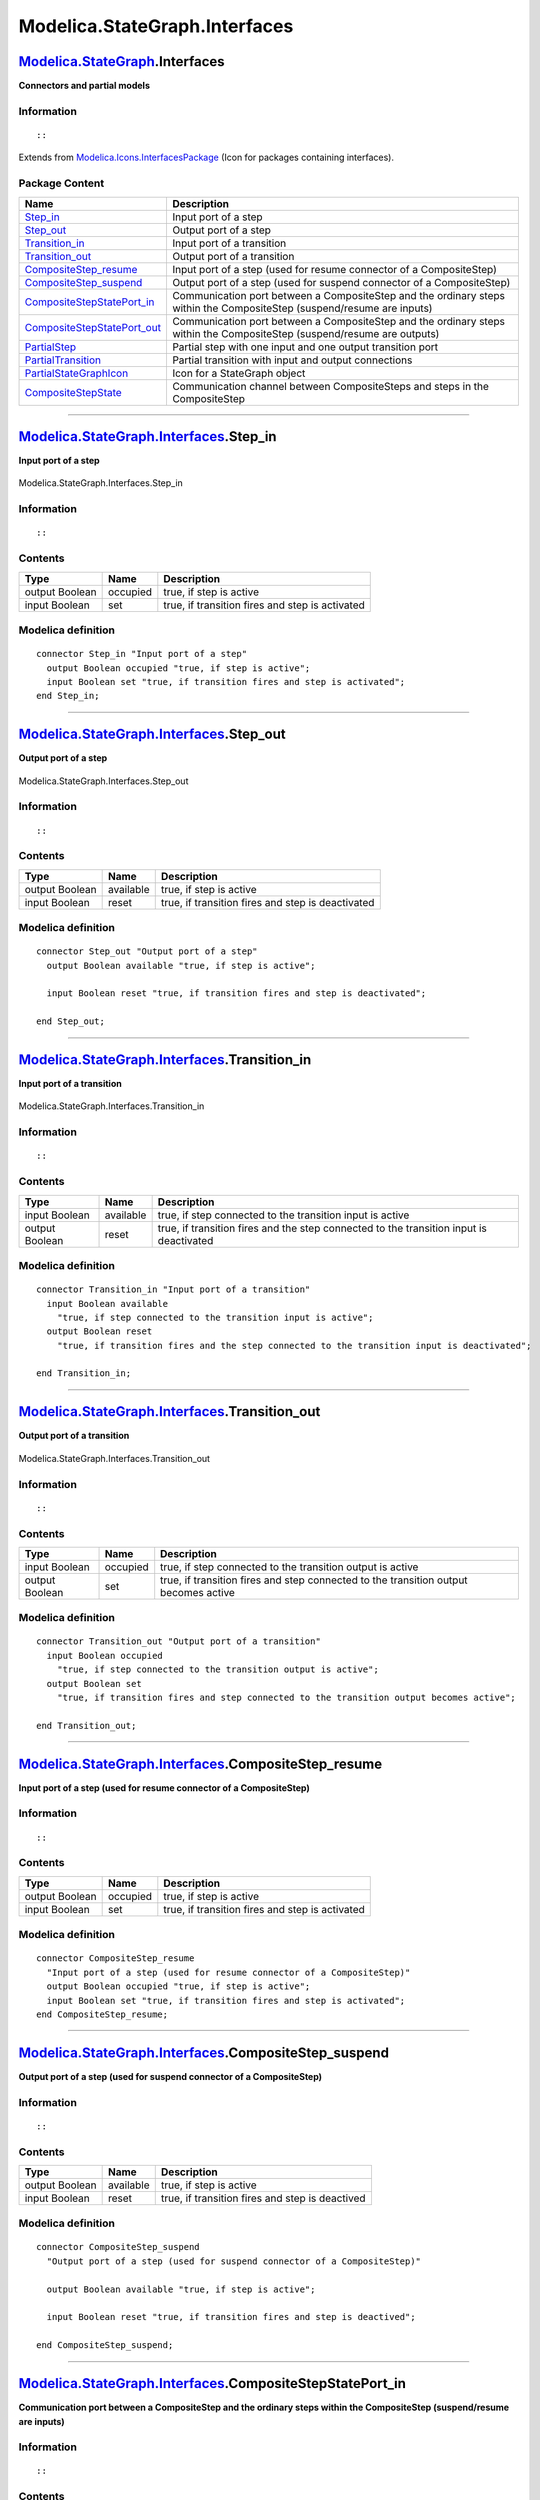 ==============================
Modelica.StateGraph.Interfaces
==============================

`Modelica.StateGraph <Modelica_StateGraph.html#Modelica.StateGraph>`_.Interfaces
--------------------------------------------------------------------------------

**Connectors and partial models**

Information
~~~~~~~~~~~

::

::

Extends from
`Modelica.Icons.InterfacesPackage <Modelica_Icons_InterfacesPackage.html#Modelica.Icons.InterfacesPackage>`_
(Icon for packages containing interfaces).

Package Content
~~~~~~~~~~~~~~~

+-----------------------------------------------------------------------------------------------------------------------------------------------------------------------------------------------+---------------------------------------------------------------------------------------------------------------------------+
| Name                                                                                                                                                                                          | Description                                                                                                               |
+===============================================================================================================================================================================================+===========================================================================================================================+
| |image11| `Step\_in <Modelica_StateGraph_Interfaces.html#Modelica.StateGraph.Interfaces.Step_in>`_                                                                                            | Input port of a step                                                                                                      |
+-----------------------------------------------------------------------------------------------------------------------------------------------------------------------------------------------+---------------------------------------------------------------------------------------------------------------------------+
| |image12| `Step\_out <Modelica_StateGraph_Interfaces.html#Modelica.StateGraph.Interfaces.Step_out>`_                                                                                          | Output port of a step                                                                                                     |
+-----------------------------------------------------------------------------------------------------------------------------------------------------------------------------------------------+---------------------------------------------------------------------------------------------------------------------------+
| |image13| `Transition\_in <Modelica_StateGraph_Interfaces.html#Modelica.StateGraph.Interfaces.Transition_in>`_                                                                                | Input port of a transition                                                                                                |
+-----------------------------------------------------------------------------------------------------------------------------------------------------------------------------------------------+---------------------------------------------------------------------------------------------------------------------------+
| |image14| `Transition\_out <Modelica_StateGraph_Interfaces.html#Modelica.StateGraph.Interfaces.Transition_out>`_                                                                              | Output port of a transition                                                                                               |
+-----------------------------------------------------------------------------------------------------------------------------------------------------------------------------------------------+---------------------------------------------------------------------------------------------------------------------------+
| |image15| `CompositeStep\_resume <Modelica_StateGraph_Interfaces.html#Modelica.StateGraph.Interfaces.CompositeStep_resume>`_                                                                  | Input port of a step (used for resume connector of a CompositeStep)                                                       |
+-----------------------------------------------------------------------------------------------------------------------------------------------------------------------------------------------+---------------------------------------------------------------------------------------------------------------------------+
| |image16| `CompositeStep\_suspend <Modelica_StateGraph_Interfaces.html#Modelica.StateGraph.Interfaces.CompositeStep_suspend>`_                                                                | Output port of a step (used for suspend connector of a CompositeStep)                                                     |
+-----------------------------------------------------------------------------------------------------------------------------------------------------------------------------------------------+---------------------------------------------------------------------------------------------------------------------------+
| |image17| `CompositeStepStatePort\_in <Modelica_StateGraph_Interfaces.html#Modelica.StateGraph.Interfaces.CompositeStepStatePort_in>`_                                                        | Communication port between a CompositeStep and the ordinary steps within the CompositeStep (suspend/resume are inputs)    |
+-----------------------------------------------------------------------------------------------------------------------------------------------------------------------------------------------+---------------------------------------------------------------------------------------------------------------------------+
| |image18| `CompositeStepStatePort\_out <Modelica_StateGraph_Interfaces.html#Modelica.StateGraph.Interfaces.CompositeStepStatePort_out>`_                                                      | Communication port between a CompositeStep and the ordinary steps within the CompositeStep (suspend/resume are outputs)   |
+-----------------------------------------------------------------------------------------------------------------------------------------------------------------------------------------------+---------------------------------------------------------------------------------------------------------------------------+
| |image19| `PartialStep <Modelica_StateGraph_Interfaces.html#Modelica.StateGraph.Interfaces.PartialStep>`_                                                                                     | Partial step with one input and one output transition port                                                                |
+-----------------------------------------------------------------------------------------------------------------------------------------------------------------------------------------------+---------------------------------------------------------------------------------------------------------------------------+
| |image20| `PartialTransition <Modelica_StateGraph_Interfaces.html#Modelica.StateGraph.Interfaces.PartialTransition>`_                                                                         | Partial transition with input and output connections                                                                      |
+-----------------------------------------------------------------------------------------------------------------------------------------------------------------------------------------------+---------------------------------------------------------------------------------------------------------------------------+
| |image21| `PartialStateGraphIcon <Modelica_StateGraph_Interfaces.html#Modelica.StateGraph.Interfaces.PartialStateGraphIcon>`_                                                                 | Icon for a StateGraph object                                                                                              |
+-----------------------------------------------------------------------------------------------------------------------------------------------------------------------------------------------+---------------------------------------------------------------------------------------------------------------------------+
| `CompositeStepState <Modelica_StateGraph_Interfaces.html#Modelica.StateGraph.Interfaces.CompositeStepState>`_                                                                                 | Communication channel between CompositeSteps and steps in the CompositeStep                                               |
+-----------------------------------------------------------------------------------------------------------------------------------------------------------------------------------------------+---------------------------------------------------------------------------------------------------------------------------+

--------------

|image22| `Modelica.StateGraph.Interfaces <Modelica_StateGraph_Interfaces.html#Modelica.StateGraph.Interfaces>`_.Step\_in
-------------------------------------------------------------------------------------------------------------------------

**Input port of a step**

.. figure:: Modelica.StateGraph.Interfaces.Step_inD.png
   :align: center
   :alt: Modelica.StateGraph.Interfaces.Step\_in

   Modelica.StateGraph.Interfaces.Step\_in

Information
~~~~~~~~~~~

::

::

Contents
~~~~~~~~

+------------------+------------+---------------------------------------------------+
| Type             | Name       | Description                                       |
+==================+============+===================================================+
| output Boolean   | occupied   | true, if step is active                           |
+------------------+------------+---------------------------------------------------+
| input Boolean    | set        | true, if transition fires and step is activated   |
+------------------+------------+---------------------------------------------------+

Modelica definition
~~~~~~~~~~~~~~~~~~~

::

    connector Step_in "Input port of a step"
      output Boolean occupied "true, if step is active";
      input Boolean set "true, if transition fires and step is activated";
    end Step_in;

--------------

|image23| `Modelica.StateGraph.Interfaces <Modelica_StateGraph_Interfaces.html#Modelica.StateGraph.Interfaces>`_.Step\_out
--------------------------------------------------------------------------------------------------------------------------

**Output port of a step**

.. figure:: Modelica.StateGraph.Interfaces.Step_outD.png
   :align: center
   :alt: Modelica.StateGraph.Interfaces.Step\_out

   Modelica.StateGraph.Interfaces.Step\_out

Information
~~~~~~~~~~~

::

::

Contents
~~~~~~~~

+------------------+-------------+-----------------------------------------------------+
| Type             | Name        | Description                                         |
+==================+=============+=====================================================+
| output Boolean   | available   | true, if step is active                             |
+------------------+-------------+-----------------------------------------------------+
| input Boolean    | reset       | true, if transition fires and step is deactivated   |
+------------------+-------------+-----------------------------------------------------+

Modelica definition
~~~~~~~~~~~~~~~~~~~

::

    connector Step_out "Output port of a step"
      output Boolean available "true, if step is active";

      input Boolean reset "true, if transition fires and step is deactivated";

    end Step_out;

--------------

|image24| `Modelica.StateGraph.Interfaces <Modelica_StateGraph_Interfaces.html#Modelica.StateGraph.Interfaces>`_.Transition\_in
-------------------------------------------------------------------------------------------------------------------------------

**Input port of a transition**

.. figure:: Modelica.StateGraph.Interfaces.Transition_inD.png
   :align: center
   :alt: Modelica.StateGraph.Interfaces.Transition\_in

   Modelica.StateGraph.Interfaces.Transition\_in

Information
~~~~~~~~~~~

::

::

Contents
~~~~~~~~

+------------------+-------------+-------------------------------------------------------------------------------------------+
| Type             | Name        | Description                                                                               |
+==================+=============+===========================================================================================+
| input Boolean    | available   | true, if step connected to the transition input is active                                 |
+------------------+-------------+-------------------------------------------------------------------------------------------+
| output Boolean   | reset       | true, if transition fires and the step connected to the transition input is deactivated   |
+------------------+-------------+-------------------------------------------------------------------------------------------+

Modelica definition
~~~~~~~~~~~~~~~~~~~

::

    connector Transition_in "Input port of a transition"
      input Boolean available 
        "true, if step connected to the transition input is active";
      output Boolean reset 
        "true, if transition fires and the step connected to the transition input is deactivated";

    end Transition_in;

--------------

|image25| `Modelica.StateGraph.Interfaces <Modelica_StateGraph_Interfaces.html#Modelica.StateGraph.Interfaces>`_.Transition\_out
--------------------------------------------------------------------------------------------------------------------------------

**Output port of a transition**

.. figure:: Modelica.StateGraph.Interfaces.Transition_outD.png
   :align: center
   :alt: Modelica.StateGraph.Interfaces.Transition\_out

   Modelica.StateGraph.Interfaces.Transition\_out

Information
~~~~~~~~~~~

::

::

Contents
~~~~~~~~

+------------------+------------+----------------------------------------------------------------------------------------+
| Type             | Name       | Description                                                                            |
+==================+============+========================================================================================+
| input Boolean    | occupied   | true, if step connected to the transition output is active                             |
+------------------+------------+----------------------------------------------------------------------------------------+
| output Boolean   | set        | true, if transition fires and step connected to the transition output becomes active   |
+------------------+------------+----------------------------------------------------------------------------------------+

Modelica definition
~~~~~~~~~~~~~~~~~~~

::

    connector Transition_out "Output port of a transition"
      input Boolean occupied 
        "true, if step connected to the transition output is active";
      output Boolean set 
        "true, if transition fires and step connected to the transition output becomes active";

    end Transition_out;

--------------

|image26| `Modelica.StateGraph.Interfaces <Modelica_StateGraph_Interfaces.html#Modelica.StateGraph.Interfaces>`_.CompositeStep\_resume
--------------------------------------------------------------------------------------------------------------------------------------

**Input port of a step (used for resume connector of a CompositeStep)**

Information
~~~~~~~~~~~

::

::

Contents
~~~~~~~~

+------------------+------------+---------------------------------------------------+
| Type             | Name       | Description                                       |
+==================+============+===================================================+
| output Boolean   | occupied   | true, if step is active                           |
+------------------+------------+---------------------------------------------------+
| input Boolean    | set        | true, if transition fires and step is activated   |
+------------------+------------+---------------------------------------------------+

Modelica definition
~~~~~~~~~~~~~~~~~~~

::

    connector CompositeStep_resume 
      "Input port of a step (used for resume connector of a CompositeStep)"
      output Boolean occupied "true, if step is active";
      input Boolean set "true, if transition fires and step is activated";
    end CompositeStep_resume;

--------------

|image27| `Modelica.StateGraph.Interfaces <Modelica_StateGraph_Interfaces.html#Modelica.StateGraph.Interfaces>`_.CompositeStep\_suspend
---------------------------------------------------------------------------------------------------------------------------------------

**Output port of a step (used for suspend connector of a
CompositeStep)**

Information
~~~~~~~~~~~

::

::

Contents
~~~~~~~~

+------------------+-------------+---------------------------------------------------+
| Type             | Name        | Description                                       |
+==================+=============+===================================================+
| output Boolean   | available   | true, if step is active                           |
+------------------+-------------+---------------------------------------------------+
| input Boolean    | reset       | true, if transition fires and step is deactived   |
+------------------+-------------+---------------------------------------------------+

Modelica definition
~~~~~~~~~~~~~~~~~~~

::

    connector CompositeStep_suspend 
      "Output port of a step (used for suspend connector of a CompositeStep)"

      output Boolean available "true, if step is active";

      input Boolean reset "true, if transition fires and step is deactived";

    end CompositeStep_suspend;

--------------

`Modelica.StateGraph.Interfaces <Modelica_StateGraph_Interfaces.html#Modelica.StateGraph.Interfaces>`_.CompositeStepStatePort\_in
---------------------------------------------------------------------------------------------------------------------------------

**Communication port between a CompositeStep and the ordinary steps
within the CompositeStep (suspend/resume are inputs)**

Information
~~~~~~~~~~~

::

::

Contents
~~~~~~~~

+-----------------+--------------------+----------------------------------------------------------------------------+
| Type            | Name               | Description                                                                |
+=================+====================+============================================================================+
| input Boolean   | suspend            | = true, if suspend transition of CompositeStep fires                       |
+-----------------+--------------------+----------------------------------------------------------------------------+
| input Boolean   | resume             | = true, if resume transition of CompositeStep fires                        |
+-----------------+--------------------+----------------------------------------------------------------------------+
| Real            | activeStepsDummy   | Dummy variable in order that connector fulfills restriction of connector   |
+-----------------+--------------------+----------------------------------------------------------------------------+
| flow Real       | activeSteps        | Number of active steps in the CompositeStep                                |
+-----------------+--------------------+----------------------------------------------------------------------------+

Modelica definition
~~~~~~~~~~~~~~~~~~~

::

    connector CompositeStepStatePort_in 
      "Communication port between a CompositeStep and the ordinary steps within the CompositeStep (suspend/resume are inputs)"

      input Boolean suspend "= true, if suspend transition of CompositeStep fires";
      input Boolean resume "= true, if resume transition of CompositeStep fires";
      Real activeStepsDummy 
        "Dummy variable in order that connector fulfills restriction of connector";
      flow Real activeSteps "Number of active steps in the CompositeStep";
    end CompositeStepStatePort_in;

--------------

`Modelica.StateGraph.Interfaces <Modelica_StateGraph_Interfaces.html#Modelica.StateGraph.Interfaces>`_.CompositeStepStatePort\_out
----------------------------------------------------------------------------------------------------------------------------------

**Communication port between a CompositeStep and the ordinary steps
within the CompositeStep (suspend/resume are outputs)**

Information
~~~~~~~~~~~

::

::

Contents
~~~~~~~~

+------------------+--------------------+----------------------------------------------------------------------------+
| Type             | Name               | Description                                                                |
+==================+====================+============================================================================+
| output Boolean   | suspend            | = true, if suspend transition of CompositeStep fires                       |
+------------------+--------------------+----------------------------------------------------------------------------+
| output Boolean   | resume             | = true, if resume transition of CompositeStep fires                        |
+------------------+--------------------+----------------------------------------------------------------------------+
| Real             | activeStepsDummy   | Dummy variable in order that connector fulfills restriction of connector   |
+------------------+--------------------+----------------------------------------------------------------------------+
| flow Real        | activeSteps        | Number of active steps in the CompositeStep                                |
+------------------+--------------------+----------------------------------------------------------------------------+

Modelica definition
~~~~~~~~~~~~~~~~~~~

::

    connector CompositeStepStatePort_out 
      "Communication port between a CompositeStep and the ordinary steps within the CompositeStep (suspend/resume are outputs)"

      output Boolean suspend "= true, if suspend transition of CompositeStep fires";
      output Boolean resume "= true, if resume transition of CompositeStep fires";
      Real activeStepsDummy 
        "Dummy variable in order that connector fulfills restriction of connector";
      flow Real activeSteps "Number of active steps in the CompositeStep";
    end CompositeStepStatePort_out;

--------------

|image28| `Modelica.StateGraph.Interfaces <Modelica_StateGraph_Interfaces.html#Modelica.StateGraph.Interfaces>`_.PartialStep
----------------------------------------------------------------------------------------------------------------------------

**Partial step with one input and one output transition port**

.. figure:: Modelica.StateGraph.Interfaces.PartialStepD.png
   :align: center
   :alt: Modelica.StateGraph.Interfaces.PartialStep

   Modelica.StateGraph.Interfaces.PartialStep

Information
~~~~~~~~~~~

::

::

Parameters
~~~~~~~~~~

+-----------+--------+-----------+--------------------------------+
| Type      | Name   | Default   | Description                    |
+===========+========+===========+================================+
| Integer   | nIn    | 1         | Number of input connections    |
+-----------+--------+-----------+--------------------------------+
| Integer   | nOut   | 1         | Number of output connections   |
+-----------+--------+-----------+--------------------------------+

Connectors
~~~~~~~~~~

+----------------------------------------------------------------------------------------------+-----------------+------------------------------------+
| Type                                                                                         | Name            | Description                        |
+==============================================================================================+=================+====================================+
| `Step\_in <Modelica_StateGraph_Interfaces.html#Modelica.StateGraph.Interfaces.Step_in>`_     | inPort[nIn]     | Vector of step input connectors    |
+----------------------------------------------------------------------------------------------+-----------------+------------------------------------+
| `Step\_out <Modelica_StateGraph_Interfaces.html#Modelica.StateGraph.Interfaces.Step_out>`_   | outPort[nOut]   | Vector of step output connectors   |
+----------------------------------------------------------------------------------------------+-----------------+------------------------------------+

Modelica definition
~~~~~~~~~~~~~~~~~~~

::

    partial block PartialStep 
      "Partial step with one input and one output transition port"

      parameter Integer nIn(min=0) = 1 "Number of input connections";
      parameter Integer nOut(min=0) = 1 "Number of output connections";

      /* localActive is introduced since component 'Step' has Boolean variable 'active'
         and component 'StepWithSignal' has connector instance 'active' defined
         and both components inherit from PartialStep
      */
      output Boolean localActive 
        "= true if step is active, otherwise the step is not active";
      Interfaces.Step_in inPort[nIn] "Vector of step input connectors";
      Interfaces.Step_out outPort[nOut] "Vector of step output connectors";
    protected 
      outer Interfaces.CompositeStepState stateGraphRoot;
      model OuterStatePort
        CompositeStepStatePort_in subgraphStatePort;
      end OuterStatePort;
      OuterStatePort outerStatePort;

      Boolean newActive "Value of active in the next iteration";
      Boolean oldActive "Value of active when CompositeStep was aborted";
    initial equation 
      pre(newActive) = pre(localActive);
      pre(oldActive) = pre(localActive);
    equation 
      connect(outerStatePort.subgraphStatePort, stateGraphRoot.subgraphStatePort);

      // Check that connections to the connector are correct
      for i in 1:nIn loop

      assert(cardinality(inPort[i]) <= 1,
             "Connector is connected to more than one transition (this is not allowed)");
      end for;

      for i in 1:nOut loop

      assert(cardinality(outPort[i]) <= 1,
             "Connector is connected to more than one transition (this is not allowed)");
      end for;

      // set active state
      localActive = pre(newActive);
      newActive = if outerStatePort.subgraphStatePort.resume then 
                       oldActive else 
                       ( StateGraph.Temporary.anyTrue(inPort.set) or 
                            localActive
                         and not StateGraph.Temporary.anyTrue(outPort.reset))
                       and not outerStatePort.subgraphStatePort.suspend;

      // Remember state for suspend action
      when outerStatePort.subgraphStatePort.suspend then
        oldActive = localActive;
      end when;

      // Report state to CompositeStep
      outerStatePort.subgraphStatePort.activeSteps = if localActive then 1.0 else 0.0;

      // Report state to input and output transitions
      for i in 1:nIn loop
        inPort[i].occupied = if i == 1 then localActive else 
                                            inPort[i-1].occupied or 
                                            inPort[i-1].set;
      end for;

      for i in 1:nOut loop
         outPort[i].available = if i == 1 then localActive else 
                                               outPort[i-1].available and not 
                                               outPort[i-1].reset;
      end for;

      // Default setting, if an inPort or an outPort is not connected
      for i in 1:nIn loop
        if cardinality(inPort[i]) == 0 then
          inPort[i].set = false;
        end if;
      end for;

      for i in 1:nOut loop
        if cardinality(outPort[i]) == 0 then
          outPort[i].reset = false;
        end if;
      end for;
    end PartialStep;

--------------

|image29| `Modelica.StateGraph.Interfaces <Modelica_StateGraph_Interfaces.html#Modelica.StateGraph.Interfaces>`_.PartialTransition
----------------------------------------------------------------------------------------------------------------------------------

**Partial transition with input and output connections**

.. figure:: Modelica.StateGraph.Interfaces.PartialTransitionD.png
   :align: center
   :alt: Modelica.StateGraph.Interfaces.PartialTransition

   Modelica.StateGraph.Interfaces.PartialTransition

Information
~~~~~~~~~~~

::

::

Parameters
~~~~~~~~~~

+---------------------------------------------------------+---------------+-----------+-----------------------------------------+
| Type                                                    | Name          | Default   | Description                             |
+=========================================================+===============+===========+=========================================+
| Timer                                                   |
+---------------------------------------------------------+---------------+-----------+-----------------------------------------+
| Boolean                                                 | enableTimer   | false     | = true, if timer is enabled             |
+---------------------------------------------------------+---------------+-----------+-----------------------------------------+
| `Time <Modelica_SIunits.html#Modelica.SIunits.Time>`_   | waitTime      | 0         | Wait time before transition fires [s]   |
+---------------------------------------------------------+---------------+-----------+-----------------------------------------+

Connectors
~~~~~~~~~~

+----------------------------------------------------------------------------------------------------------+-----------+------------------------------------------+
| Type                                                                                                     | Name      | Description                              |
+==========================================================================================================+===========+==========================================+
| `Transition\_in <Modelica_StateGraph_Interfaces.html#Modelica.StateGraph.Interfaces.Transition_in>`_     | inPort    | Vector of transition input connectors    |
+----------------------------------------------------------------------------------------------------------+-----------+------------------------------------------+
| `Transition\_out <Modelica_StateGraph_Interfaces.html#Modelica.StateGraph.Interfaces.Transition_out>`_   | outPort   | Vector of transition output connectors   |
+----------------------------------------------------------------------------------------------------------+-----------+------------------------------------------+

Modelica definition
~~~~~~~~~~~~~~~~~~~

::

    partial block PartialTransition 
      "Partial transition with input and output connections"
      input Boolean localCondition "= true, if transition may fire";
      parameter Boolean enableTimer=false "= true, if timer is enabled";
      parameter Modelica.SIunits.Time waitTime(min=0) = 0 
        "Wait time before transition fires";
      output Modelica.SIunits.Time t 
        "= actual waiting time (transition will fire when t > waitTime)";
      output Boolean enableFire "= true, if all firing conditions are true";
      output Boolean fire "= true, if transition fires";

      StateGraph.Interfaces.Transition_in inPort 
        "Vector of transition input connectors";
      StateGraph.Interfaces.Transition_out outPort 
        "Vector of transition output connectors";
    protected 
      Modelica.SIunits.Time t_start 
        "Time instant at which the transition would fire, if waitTime would be zero";
      Real t_dummy;
    initial equation 

      pre(enableFire) = false;
    equation 
      assert(cardinality(inPort) == 1,
        "Connector inPort is not connected to exactly one other connector");
      assert(cardinality(outPort) == 1,
        "Connector outPort is not connected to exactly one other connector");

      // Handling of Timer
      if enableTimer then
        when enableFire then
          t_start = time;
        end when;
        t_dummy = time - t_start;
        t = if enableFire then t_dummy else 0;
        fire = enableFire and time >= t_start + waitTime;
      else
        t_start = 0;
        t_dummy = 0;
        t = 0;
        fire = enableFire;
      end if;

      // Determine fire setting and report it to the connected step
      enableFire = localCondition and inPort.available and not outPort.occupied;
      inPort.reset = fire;
      outPort.set = fire;
    end PartialTransition;

--------------

|image30| `Modelica.StateGraph.Interfaces <Modelica_StateGraph_Interfaces.html#Modelica.StateGraph.Interfaces>`_.PartialStateGraphIcon
--------------------------------------------------------------------------------------------------------------------------------------

**Icon for a StateGraph object**

Information
~~~~~~~~~~~

::

::

Modelica definition
~~~~~~~~~~~~~~~~~~~

::

    partial block PartialStateGraphIcon "Icon for a StateGraph object"

    end PartialStateGraphIcon;

--------------

`Modelica.StateGraph.Interfaces <Modelica_StateGraph_Interfaces.html#Modelica.StateGraph.Interfaces>`_.CompositeStepState
-------------------------------------------------------------------------------------------------------------------------

**Communication channel between CompositeSteps and steps in the
CompositeStep**

Information
~~~~~~~~~~~

::

::

Connectors
~~~~~~~~~~

+----------------------------------------------------------------------------------------------------------------------------------+---------------------+---------------+
| Type                                                                                                                             | Name                | Description   |
+==================================================================================================================================+=====================+===============+
| `CompositeStepStatePort\_out <Modelica_StateGraph_Interfaces.html#Modelica.StateGraph.Interfaces.CompositeStepStatePort_out>`_   | subgraphStatePort   |               |
+----------------------------------------------------------------------------------------------------------------------------------+---------------------+---------------+

Modelica definition
~~~~~~~~~~~~~~~~~~~

::

    model CompositeStepState 
      "Communication channel between CompositeSteps and steps in the CompositeStep"

      output Boolean suspend = false;
      output Boolean resume =  false;
      CompositeStepStatePort_out subgraphStatePort;

    /*
        missingInnerMessage="No \"stateGraphRoot\" component is defined on highest level
    of the StateGraph. A stateGraphRoot component is automatically introduced.
    In order to get rid of this message, drag StateGraph.StateGraphRoot into the
    top level your model.");
    */
    equation 
      suspend = subgraphStatePort.suspend;
      resume  = subgraphStatePort.resume;
      subgraphStatePort.activeStepsDummy = 0;
    end CompositeStepState;

--------------

`Modelica.StateGraph.Interfaces.PartialStep <Modelica_StateGraph_Interfaces.html#Modelica.StateGraph.Interfaces.PartialStep>`_.OuterStatePort
---------------------------------------------------------------------------------------------------------------------------------------------

Connectors
~~~~~~~~~~

+--------------------------------------------------------------------------------------------------------------------------------+---------------------+---------------+
| Type                                                                                                                           | Name                | Description   |
+================================================================================================================================+=====================+===============+
| `CompositeStepStatePort\_in <Modelica_StateGraph_Interfaces.html#Modelica.StateGraph.Interfaces.CompositeStepStatePort_in>`_   | subgraphStatePort   |               |
+--------------------------------------------------------------------------------------------------------------------------------+---------------------+---------------+

Modelica definition
~~~~~~~~~~~~~~~~~~~

::

    model OuterStatePort
      CompositeStepStatePort_in subgraphStatePort;
    end OuterStatePort;

--------------

`Automatically generated <http://www.3ds.com/>`_ Fri Nov 12 16:27:51
2010.

.. |Modelica.StateGraph.Interfaces.Step\_in| image:: Modelica.StateGraph.Interfaces.Step_inS.png
.. |Modelica.StateGraph.Interfaces.Step\_out| image:: Modelica.StateGraph.Interfaces.Step_outS.png
.. |Modelica.StateGraph.Interfaces.Transition\_in| image:: Modelica.StateGraph.Interfaces.Transition_inS.png
.. |Modelica.StateGraph.Interfaces.Transition\_out| image:: Modelica.StateGraph.Interfaces.Transition_outS.png
.. |Modelica.StateGraph.Interfaces.CompositeStep\_resume| image:: Modelica.StateGraph.Interfaces.CompositeStep_resumeS.png
.. |Modelica.StateGraph.Interfaces.CompositeStep\_suspend| image:: Modelica.StateGraph.Interfaces.CompositeStep_suspendS.png
.. |Modelica.StateGraph.Interfaces.CompositeStepStatePort\_in| image:: Modelica.StateGraph.Interfaces.CompositeStepStatePort_inS.png
.. |Modelica.StateGraph.Interfaces.CompositeStepStatePort\_out| image:: Modelica.StateGraph.Interfaces.CompositeStepStatePort_inS.png
.. |Modelica.StateGraph.Interfaces.PartialStep| image:: Modelica.StateGraph.Interfaces.PartialStepS.png
.. |Modelica.StateGraph.Interfaces.PartialTransition| image:: Modelica.StateGraph.Interfaces.PartialTransitionS.png
.. |Modelica.StateGraph.Interfaces.PartialStateGraphIcon| image:: Modelica.StateGraph.Interfaces.PartialStateGraphIconS.png
.. |image11| image:: Modelica.StateGraph.Interfaces.Step_inS.png
.. |image12| image:: Modelica.StateGraph.Interfaces.Step_outS.png
.. |image13| image:: Modelica.StateGraph.Interfaces.Transition_inS.png
.. |image14| image:: Modelica.StateGraph.Interfaces.Transition_outS.png
.. |image15| image:: Modelica.StateGraph.Interfaces.CompositeStep_resumeS.png
.. |image16| image:: Modelica.StateGraph.Interfaces.CompositeStep_suspendS.png
.. |image17| image:: Modelica.StateGraph.Interfaces.CompositeStepStatePort_inS.png
.. |image18| image:: Modelica.StateGraph.Interfaces.CompositeStepStatePort_inS.png
.. |image19| image:: Modelica.StateGraph.Interfaces.PartialStepS.png
.. |image20| image:: Modelica.StateGraph.Interfaces.PartialTransitionS.png
.. |image21| image:: Modelica.StateGraph.Interfaces.PartialStateGraphIconS.png
.. |image22| image:: Modelica.StateGraph.Interfaces.Step_inI.png
.. |image23| image:: Modelica.StateGraph.Interfaces.Step_outI.png
.. |image24| image:: Modelica.StateGraph.Interfaces.Transition_inI.png
.. |image25| image:: Modelica.StateGraph.Interfaces.Transition_outI.png
.. |image26| image:: Modelica.StateGraph.Interfaces.CompositeStep_resumeI.png
.. |image27| image:: Modelica.StateGraph.Interfaces.CompositeStep_suspendI.png
.. |image28| image:: Modelica.StateGraph.Interfaces.PartialStepI.png
.. |image29| image:: Modelica.StateGraph.Interfaces.PartialTransitionI.png
.. |image30| image:: Modelica.StateGraph.Interfaces.PartialStateGraphIconI.png
